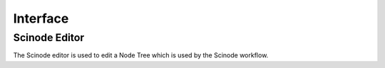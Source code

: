 
Interface
===========================================


Scinode Editor
-----------------
The Scinode editor is used to edit a Node Tree which is used by the Scinode workflow.
